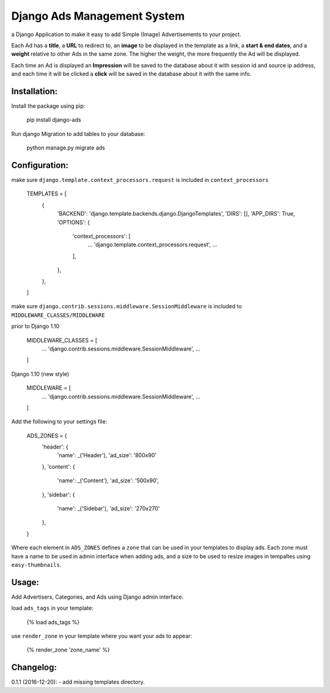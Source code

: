Django Ads Management System
============================

a Django Application to make it easy to add Simple (Image) Advertisements to your project.

Each Ad has a **title**, a **URL** to redirect to, an **image** to be displayed in the template as a link, a **start & end dates**, and a **weight** relative to other Ads in the same zone. The higher the weight, the more frequently the Ad will be displayed.

Each time an Ad is displayed an **Impression** will be saved to the database about it with session id and source ip address, and each time it will be clicked a **click** will be saved in the database about it with the same info.

Installation:
-------------

Install the package using pip:

    pip install django-ads

Run django Migration to add tables to your database:

    python manage.py migrate ads

Configuration:
--------------

make sure ``django.template.context_processors.request`` is included in ``context_processors``

    TEMPLATES = [
        {
            'BACKEND': 'django.template.backends.django.DjangoTemplates',
            'DIRS': [],
            'APP_DIRS': True,
            'OPTIONS': {
                'context_processors': [
                    ...
                    'django.template.context_processors.request',
                    ...
                ],
            },
        },
    ]


make sure ``django.contrib.sessions.middleware.SessionMiddleware`` is included to ``MIDDLEWARE_CLASSES/MIDDLEWARE``

prior to Django 1.10

    MIDDLEWARE_CLASSES = [
        ...
        'django.contrib.sessions.middleware.SessionMiddleware',
        ...
    ]

Django 1.10 (new style)

    MIDDLEWARE = [
        ...
        'django.contrib.sessions.middleware.SessionMiddleware',
        ...
    ]

Add the following to your settings file:

    ADS_ZONES = {
        'header': {
            'name': _('Header'),
            'ad_size': '800x90'
        },
        'content': {
            'name': _('Content'),
            'ad_size': '500x90',
        },
        'sidebar': {
            'name': _('Sidebar'),
            'ad_size': '270x270'
        },
    }

Where each element in ``ADS_ZONES`` defines a ``zone`` that can be used in your templates to display ads. Each zone must have a name to be used in admin interface when adding ads, and a size to be used to resize images in tempaltes using ``easy-thumbnails``.

Usage:
------

Add Advertisers, Categories, and Ads using Django admin interface.

load ``ads_tags`` in your template:

    {% load ads_tags %}

use ``render_zone`` in your template where you want your ads to appear:

    {% render_zone 'zone_name' %}

    
Changelog:
----------

0.1.1 (2016-12-20):
- add missing templates directory.

